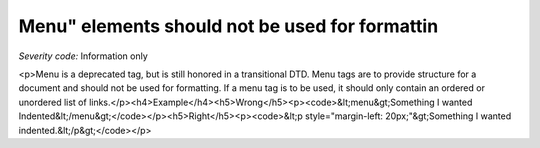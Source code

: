 ===============================
Menu" elements should not be used for formattin
===============================

*Severity code:* Information only

.. php:class:: menuNotUsedToFormatText

<p>Menu is a deprecated tag, but is still honored in a transitional DTD. Menu tags are to provide structure for a document and should not be used for formatting. If a menu tag is to be used, it should only contain an ordered or unordered list of links.</p><h4>Example</h4><h5>Wrong</h5><p><code>&lt;menu&gt;Something I wanted Indented&lt;/menu&gt;</code></p><h5>Right</h5><p><code>&lt;p style="margin-left: 20px;"&gt;Something I wanted indented.&lt;/p&gt;</code></p>
